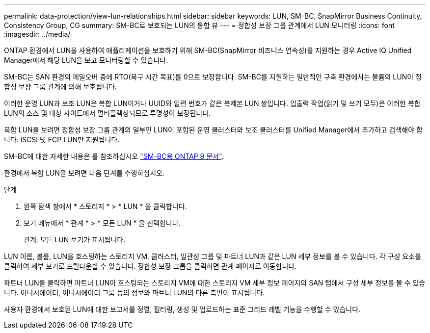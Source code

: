 ---
permalink: data-protection/view-lun-relationships.html 
sidebar: sidebar 
keywords: LUN, SM-BC, SnapMirror Business Continuity, Consistency Group, CG 
summary: SM-BC로 보호되는 LUN의 통합 뷰 
---
= 정합성 보장 그룹 관계에서 LUN 모니터링
:icons: font
:imagesdir: ../media/


[role="lead"]
ONTAP 환경에서 LUN을 사용하여 애플리케이션을 보호하기 위해 SM-BC(SnapMirror 비즈니스 연속성)를 지원하는 경우 Active IQ Unified Manager에서 해당 LUN을 보고 모니터링할 수 있습니다.

SM-BC는 SAN 환경의 페일오버 중에 RTO(복구 시간 목표)를 0으로 보장합니다. SM-BC를 지원하는 일반적인 구축 환경에서는 볼륨의 LUN이 정합성 보장 그룹 관계에 의해 보호됩니다.

이러한 운영 LUN과 보조 LUN은 복합 LUN이거나 UUID와 일련 번호가 같은 복제본 LUN 쌍입니다. 입출력 작업(읽기 및 쓰기 모두)은 이러한 복합 LUN의 소스 및 대상 사이트에서 멀티플렉싱되므로 투명성이 보장됩니다.

복합 LUN을 보려면 정합성 보장 그룹 관계의 일부인 LUN이 포함된 운영 클러스터와 보조 클러스터를 Unified Manager에서 추가하고 검색해야 합니다. iSCSI 및 FCP LUN만 지원됩니다.

SM-BC에 대한 자세한 내용은 를 참조하십시오 link:https://docs.netapp.com/us-en/ontap/smbc/index.html["SM-BC용 ONTAP 9 문서"].

환경에서 복합 LUN을 보려면 다음 단계를 수행하십시오.

.단계
. 왼쪽 탐색 창에서 * 스토리지 * > * LUN * 을 클릭합니다.
. 보기 메뉴에서 * 관계 * > * 모든 LUN * 을 선택합니다.
+
관계: 모든 LUN 보기가 표시됩니다.



LUN 이름, 볼륨, LUN을 호스팅하는 스토리지 VM, 클러스터, 일관성 그룹 및 파트너 LUN과 같은 LUN 세부 정보를 볼 수 있습니다. 각 구성 요소를 클릭하여 세부 보기로 드릴다운할 수 있습니다. 정합성 보장 그룹을 클릭하면 관계 페이지로 이동합니다.

파트너 LUN을 클릭하면 파트너 LUN이 호스팅되는 스토리지 VM에 대한 스토리지 VM 세부 정보 페이지의 SAN 탭에서 구성 세부 정보를 볼 수 있습니다. 이니시에이터, 이니시에이터 그룹 등의 정보와 파트너 LUN의 다른 측면이 표시됩니다.

사용자 환경에서 보호된 LUN에 대한 보고서를 정렬, 필터링, 생성 및 업로드하는 표준 그리드 레벨 기능을 수행할 수 있습니다.
